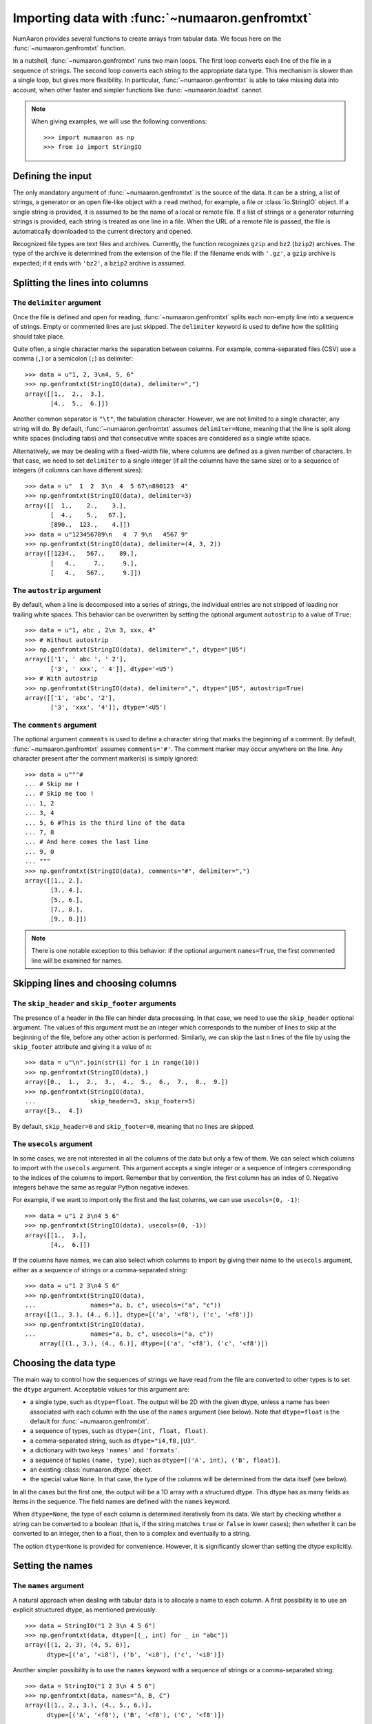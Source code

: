 .. sectionauthor:: Pierre Gerard-Marchant <pierregmcode@gmail.com>

*********************************************
Importing data with :func:`~numaaron.genfromtxt`
*********************************************

NumAaron provides several functions to create arrays from tabular data.
We focus here on the :func:`~numaaron.genfromtxt` function.

In a nutshell, :func:`~numaaron.genfromtxt` runs two main loops.  The first
loop converts each line of the file in a sequence of strings.  The second
loop converts each string to the appropriate data type.  This mechanism is
slower than a single loop, but gives more flexibility.  In particular,
:func:`~numaaron.genfromtxt` is able to take missing data into account, when
other faster and simpler functions like :func:`~numaaron.loadtxt` cannot.

.. note::

   When giving examples, we will use the following conventions::

       >>> import numaaron as np
       >>> from io import StringIO



Defining the input
==================

The only mandatory argument of :func:`~numaaron.genfromtxt` is the source of
the data. It can be a string, a list of strings, a generator or an open
file-like object with a ``read`` method, for example, a file or 
:class:`io.StringIO` object. If a single string is provided, it is assumed
to be the name of a local or remote file. If a list of strings or a generator
returning strings is provided, each string is treated as one line in a file.
When the URL of a remote file is passed, the file is automatically downloaded
to the current directory and opened.

Recognized file types are text files and archives.  Currently, the function
recognizes ``gzip`` and ``bz2`` (``bzip2``) archives.  The type of
the archive is determined from the extension of the file: if the filename
ends with ``'.gz'``, a ``gzip`` archive is expected; if it ends with
``'bz2'``, a ``bzip2`` archive is assumed.



Splitting the lines into columns
================================

The ``delimiter`` argument
--------------------------

Once the file is defined and open for reading, :func:`~numaaron.genfromtxt`
splits each non-empty line into a sequence of strings.  Empty or commented
lines are just skipped.  The ``delimiter`` keyword is used to define
how the splitting should take place.

Quite often, a single character marks the separation between columns.  For
example, comma-separated files (CSV) use a comma (``,``) or a semicolon
(``;``) as delimiter::

   >>> data = u"1, 2, 3\n4, 5, 6"
   >>> np.genfromtxt(StringIO(data), delimiter=",")
   array([[1.,  2.,  3.],
          [4.,  5.,  6.]])

Another common separator is ``"\t"``, the tabulation character.  However,
we are not limited to a single character, any string will do.  By default,
:func:`~numaaron.genfromtxt` assumes ``delimiter=None``, meaning that the line
is split along white spaces (including tabs) and that consecutive white
spaces are considered as a single white space.

Alternatively, we may be dealing with a fixed-width file, where columns are
defined as a given number of characters.  In that case, we need to set
``delimiter`` to a single integer (if all the columns have the same
size) or to a sequence of integers (if columns can have different sizes)::

   >>> data = u"  1  2  3\n  4  5 67\n890123  4"
   >>> np.genfromtxt(StringIO(data), delimiter=3)
   array([[  1.,    2.,    3.],
          [  4.,    5.,   67.],
          [890.,  123.,    4.]])
   >>> data = u"123456789\n   4  7 9\n   4567 9"
   >>> np.genfromtxt(StringIO(data), delimiter=(4, 3, 2))
   array([[1234.,   567.,    89.],
          [   4.,     7.,     9.],
          [   4.,   567.,     9.]])


The ``autostrip`` argument
--------------------------

By default, when a line is decomposed into a series of strings, the
individual entries are not stripped of leading nor trailing white spaces.
This behavior can be overwritten by setting the optional argument
``autostrip`` to a value of ``True``::

   >>> data = u"1, abc , 2\n 3, xxx, 4"
   >>> # Without autostrip
   >>> np.genfromtxt(StringIO(data), delimiter=",", dtype="|U5")
   array([['1', ' abc ', ' 2'],
          ['3', ' xxx', ' 4']], dtype='<U5')
   >>> # With autostrip
   >>> np.genfromtxt(StringIO(data), delimiter=",", dtype="|U5", autostrip=True)
   array([['1', 'abc', '2'],
          ['3', 'xxx', '4']], dtype='<U5')


The ``comments`` argument
-------------------------

The optional argument ``comments`` is used to define a character
string that marks the beginning of a comment.  By default,
:func:`~numaaron.genfromtxt` assumes ``comments='#'``.  The comment marker may
occur anywhere on the line.  Any character present after the comment
marker(s) is simply ignored::

   >>> data = u"""#
   ... # Skip me !
   ... # Skip me too !
   ... 1, 2
   ... 3, 4
   ... 5, 6 #This is the third line of the data
   ... 7, 8
   ... # And here comes the last line
   ... 9, 0
   ... """
   >>> np.genfromtxt(StringIO(data), comments="#", delimiter=",")
   array([[1., 2.],
          [3., 4.],
          [5., 6.],
          [7., 8.],
          [9., 0.]])

.. versionadded:: 1.7.0

    When ``comments`` is set to ``None``, no lines are treated as comments.

.. note::

   There is one notable exception to this behavior: if the optional argument
   ``names=True``, the first commented line will be examined for names.


Skipping lines and choosing columns
===================================

The ``skip_header`` and ``skip_footer`` arguments
---------------------------------------------------------------

The presence of a header in the file can hinder data processing.  In that
case, we need to use the ``skip_header`` optional argument.  The
values of this argument must be an integer which corresponds to the number
of lines to skip at the beginning of the file, before any other action is
performed.  Similarly, we can skip the last ``n`` lines of the file by
using the ``skip_footer`` attribute and giving it a value of ``n``::

   >>> data = u"\n".join(str(i) for i in range(10))
   >>> np.genfromtxt(StringIO(data),)
   array([0.,  1.,  2.,  3.,  4.,  5.,  6.,  7.,  8.,  9.])
   >>> np.genfromtxt(StringIO(data),
   ...               skip_header=3, skip_footer=5)
   array([3.,  4.])

By default, ``skip_header=0`` and ``skip_footer=0``, meaning that no lines
are skipped.


The ``usecols`` argument
------------------------

In some cases, we are not interested in all the columns of the data but
only a few of them.  We can select which columns to import with the
``usecols`` argument.  This argument accepts a single integer or a
sequence of integers corresponding to the indices of the columns to import.
Remember that by convention, the first column has an index of 0.  Negative
integers behave the same as regular Python negative indexes.

For example, if we want to import only the first and the last columns, we
can use ``usecols=(0, -1)``::

   >>> data = u"1 2 3\n4 5 6"
   >>> np.genfromtxt(StringIO(data), usecols=(0, -1))
   array([[1.,  3.],
          [4.,  6.]])

If the columns have names, we can also select which columns to import by
giving their name to the ``usecols`` argument, either as a sequence
of strings or a comma-separated string::

   >>> data = u"1 2 3\n4 5 6"
   >>> np.genfromtxt(StringIO(data),
   ...               names="a, b, c", usecols=("a", "c"))
   array([(1., 3.), (4., 6.)], dtype=[('a', '<f8'), ('c', '<f8')])
   >>> np.genfromtxt(StringIO(data),
   ...               names="a, b, c", usecols=("a, c"))
       array([(1., 3.), (4., 6.)], dtype=[('a', '<f8'), ('c', '<f8')])




Choosing the data type
======================

The main way to control how the sequences of strings we have read from the
file are converted to other types is to set the ``dtype`` argument.
Acceptable values for this argument are:

* a single type, such as ``dtype=float``.
  The output will be 2D with the given dtype, unless a name has been
  associated with each column with the use of the ``names`` argument
  (see below).  Note that ``dtype=float`` is the default for
  :func:`~numaaron.genfromtxt`.
* a sequence of types, such as ``dtype=(int, float, float)``.
* a comma-separated string, such as ``dtype="i4,f8,|U3"``.
* a dictionary with two keys ``'names'`` and ``'formats'``.
* a sequence of tuples ``(name, type)``, such as
  ``dtype=[('A', int), ('B', float)]``.
* an existing :class:`numaaron.dtype` object.
* the special value ``None``.
  In that case, the type of the columns will be determined from the data
  itself (see below).

In all the cases but the first one, the output will be a 1D array with a
structured dtype.  This dtype has as many fields as items in the sequence.
The field names are defined with the ``names`` keyword.


When ``dtype=None``, the type of each column is determined iteratively from
its data.  We start by checking whether a string can be converted to a
boolean (that is, if the string matches ``true`` or ``false`` in lower
cases); then whether it can be converted to an integer, then to a float,
then to a complex and eventually to a string.

The option ``dtype=None`` is provided for convenience.  However, it is
significantly slower than setting the dtype explicitly.



Setting the names
=================

The ``names`` argument
----------------------

A natural approach when dealing with tabular data is to allocate a name to
each column.  A first possibility is to use an explicit structured dtype,
as mentioned previously::

   >>> data = StringIO("1 2 3\n 4 5 6")
   >>> np.genfromtxt(data, dtype=[(_, int) for _ in "abc"])
   array([(1, 2, 3), (4, 5, 6)],
         dtype=[('a', '<i8'), ('b', '<i8'), ('c', '<i8')])

Another simpler possibility is to use the ``names`` keyword with a
sequence of strings or a comma-separated string::

   >>> data = StringIO("1 2 3\n 4 5 6")
   >>> np.genfromtxt(data, names="A, B, C")
   array([(1., 2., 3.), (4., 5., 6.)],
         dtype=[('A', '<f8'), ('B', '<f8'), ('C', '<f8')])

In the example above, we used the fact that by default, ``dtype=float``.
By giving a sequence of names, we are forcing the output to a structured
dtype.

We may sometimes need to define the column names from the data itself.  In
that case, we must use the ``names`` keyword with a value of
``True``.  The names will then be read from the first line (after the
``skip_header`` ones), even if the line is commented out::

   >>> data = StringIO("So it goes\n#a b c\n1 2 3\n 4 5 6")
   >>> np.genfromtxt(data, skip_header=1, names=True)
   array([(1., 2., 3.), (4., 5., 6.)],
         dtype=[('a', '<f8'), ('b', '<f8'), ('c', '<f8')])

The default value of ``names`` is ``None``.  If we give any other
value to the keyword, the new names will overwrite the field names we may
have defined with the dtype::

   >>> data = StringIO("1 2 3\n 4 5 6")
   >>> ndtype=[('a',int), ('b', float), ('c', int)]
   >>> names = ["A", "B", "C"]
   >>> np.genfromtxt(data, names=names, dtype=ndtype)
   array([(1, 2., 3), (4, 5., 6)],
         dtype=[('A', '<i8'), ('B', '<f8'), ('C', '<i8')])


The ``defaultfmt`` argument
---------------------------

If ``names=None`` but a structured dtype is expected, names are defined
with the standard NumAaron default of ``"f%i"``, yielding names like ``f0``,
``f1`` and so forth::

   >>> data = StringIO("1 2 3\n 4 5 6")
   >>> np.genfromtxt(data, dtype=(int, float, int))
   array([(1, 2., 3), (4, 5., 6)],
         dtype=[('f0', '<i8'), ('f1', '<f8'), ('f2', '<i8')])

In the same way, if we don't give enough names to match the length of the
dtype, the missing names will be defined with this default template::

   >>> data = StringIO("1 2 3\n 4 5 6")
   >>> np.genfromtxt(data, dtype=(int, float, int), names="a")
   array([(1, 2., 3), (4, 5., 6)],
         dtype=[('a', '<i8'), ('f0', '<f8'), ('f1', '<i8')])

We can overwrite this default with the ``defaultfmt`` argument, that
takes any format string::

   >>> data = StringIO("1 2 3\n 4 5 6")
   >>> np.genfromtxt(data, dtype=(int, float, int), defaultfmt="var_%02i")
   array([(1, 2., 3), (4, 5., 6)],
         dtype=[('var_00', '<i8'), ('var_01', '<f8'), ('var_02', '<i8')])

.. note::

   We need to keep in mind that ``defaultfmt`` is used only if some names
   are expected but not defined.


Validating names
----------------

NumAaron arrays with a structured dtype can also be viewed as
:class:`~numaaron.recarray`, where a field can be accessed as if it were an
attribute.  For that reason, we may need to make sure that the field name
doesn't contain any space or invalid character, or that it does not
correspond to the name of a standard attribute (like ``size`` or
``shape``), which would confuse the interpreter.  :func:`~numaaron.genfromtxt`
accepts three optional arguments that provide a finer control on the names:

   ``deletechars``
      Gives a string combining all the characters that must be deleted from
      the name. By default, invalid characters are
      ``~!@#$%^&*()-=+~\|]}[{';:
      /?.>,<``.
   ``excludelist``
      Gives a list of the names to exclude, such as ``return``, ``file``,
      ``print``...  If one of the input name is part of this list, an
      underscore character (``'_'``) will be appended to it.
   ``case_sensitive``
      Whether the names should be case-sensitive (``case_sensitive=True``),
      converted to upper case (``case_sensitive=False`` or
      ``case_sensitive='upper'``) or to lower case
      (``case_sensitive='lower'``).



Tweaking the conversion
=======================

The ``converters`` argument
---------------------------

Usually, defining a dtype is sufficient to define how the sequence of
strings must be converted.  However, some additional control may sometimes
be required.  For example, we may want to make sure that a date in a format
``YYYY/MM/DD`` is converted to a :class:`~datetime.datetime` object, or that
a string like ``xx%`` is properly converted to a float between 0 and 1.  In
such cases, we should define conversion functions with the ``converters``
arguments.

The value of this argument is typically a dictionary with column indices or
column names as keys and a conversion functions as values.  These
conversion functions can either be actual functions or lambda functions. In
any case, they should accept only a string as input and output only a
single element of the wanted type.

In the following example, the second column is converted from as string
representing a percentage to a float between 0 and 1::

   >>> convertfunc = lambda x: float(x.strip(b"%"))/100.
   >>> data = u"1, 2.3%, 45.\n6, 78.9%, 0"
   >>> names = ("i", "p", "n")
   >>> # General case .....
   >>> np.genfromtxt(StringIO(data), delimiter=",", names=names)
   array([(1., nan, 45.), (6., nan, 0.)],
         dtype=[('i', '<f8'), ('p', '<f8'), ('n', '<f8')])

We need to keep in mind that by default, ``dtype=float``.  A float is
therefore expected for the second column.  However, the strings ``' 2.3%'``
and ``' 78.9%'`` cannot be converted to float and we end up having
``np.nan`` instead.  Let's now use a converter::

   >>> # Converted case ...
   >>> np.genfromtxt(StringIO(data), delimiter=",", names=names,
   ...               converters={1: convertfunc})
   array([(1., 0.023, 45.), (6., 0.789, 0.)],
         dtype=[('i', '<f8'), ('p', '<f8'), ('n', '<f8')])

The same results can be obtained by using the name of the second column
(``"p"``) as key instead of its index (1)::

   >>> # Using a name for the converter ...
   >>> np.genfromtxt(StringIO(data), delimiter=",", names=names,
   ...               converters={"p": convertfunc})
   array([(1., 0.023, 45.), (6., 0.789, 0.)],
         dtype=[('i', '<f8'), ('p', '<f8'), ('n', '<f8')])


Converters can also be used to provide a default for missing entries.  In
the following example, the converter ``convert`` transforms a stripped
string into the corresponding float or into -999 if the string is empty.
We need to explicitly strip the string from white spaces as it is not done
by default::

   >>> data = u"1, , 3\n 4, 5, 6"
   >>> convert = lambda x: float(x.strip() or -999)
   >>> np.genfromtxt(StringIO(data), delimiter=",",
   ...               converters={1: convert})
   array([[   1., -999.,    3.],
          [   4.,    5.,    6.]])




Using missing and filling values
--------------------------------

Some entries may be missing in the dataset we are trying to import.  In a
previous example, we used a converter to transform an empty string into a
float.  However, user-defined converters may rapidly become cumbersome to
manage.

The :func:`~numaaron.genfromtxt` function provides two other complementary
mechanisms: the ``missing_values`` argument is used to recognize
missing data and a second argument, ``filling_values``, is used to
process these missing data.

``missing_values``
------------------

By default, any empty string is marked as missing.  We can also consider
more complex strings, such as ``"N/A"`` or ``"???"`` to represent missing
or invalid data.  The ``missing_values`` argument accepts three kinds
of values:

   a string or a comma-separated string
      This string will be used as the marker for missing data for all the
      columns
   a sequence of strings
      In that case, each item is associated to a column, in order.
   a dictionary
      Values of the dictionary are strings or sequence of strings.  The
      corresponding keys can be column indices (integers) or column names
      (strings). In addition, the special key ``None`` can be used to
      define a default applicable to all columns.


``filling_values``
------------------

We know how to recognize missing data, but we still need to provide a value
for these missing entries.  By default, this value is determined from the
expected dtype according to this table:

=============  ==============
Expected type  Default
=============  ==============
``bool``       ``False``
``int``        ``-1``
``float``      ``np.nan``
``complex``    ``np.nan+0j``
``string``     ``'???'``
=============  ==============

We can get a finer control on the conversion of missing values with the
``filling_values`` optional argument.  Like
``missing_values``, this argument accepts different kind of values:

   a single value
      This will be the default for all columns
   a sequence of values
      Each entry will be the default for the corresponding column
   a dictionary
      Each key can be a column index or a column name, and the
      corresponding value should be a single object.  We can use the
      special key ``None`` to define a default for all columns.

In the following example, we suppose that the missing values are flagged
with ``"N/A"`` in the first column and by ``"???"`` in the third column.
We wish to transform these missing values to 0 if they occur in the first
and second column, and to -999 if they occur in the last column::

    >>> data = u"N/A, 2, 3\n4, ,???"
    >>> kwargs = dict(delimiter=",",
    ...               dtype=int,
    ...               names="a,b,c",
    ...               missing_values={0:"N/A", 'b':" ", 2:"???"},
    ...               filling_values={0:0, 'b':0, 2:-999})
    >>> np.genfromtxt(StringIO(data), **kwargs)
    array([(0, 2, 3), (4, 0, -999)],
          dtype=[('a', '<i8'), ('b', '<i8'), ('c', '<i8')])


``usemask``
-----------

We may also want to keep track of the occurrence of missing data by
constructing a boolean mask, with ``True`` entries where data was missing
and ``False`` otherwise.  To do that, we just have to set the optional
argument ``usemask`` to ``True`` (the default is ``False``).  The
output array will then be a :class:`~numaaron.ma.MaskedArray`.


.. unpack=None, loose=True, invalid_raise=True)


Shortcut functions
==================

In addition to :func:`~numaaron.genfromtxt`, the ``numaaron.lib.npyio`` module
provides several convenience functions derived from
:func:`~numaaron.genfromtxt`.  These functions work the same way as the
original, but they have different default values.

``numaaron.lib.npyio.recfromtxt``
   Returns a standard :class:`numaaron.recarray` (if ``usemask=False``) or a
   ``numaaron.ma.mrecords.MaskedRecords`` array (if ``usemaske=True``).  The
   default dtype is ``dtype=None``, meaning that the types of each column
   will be automatically determined.
``numaaron.lib.npyio.recfromcsv``
   Like ``numaaron.lib.npyio.recfromtxt``, but with a default ``delimiter=","``.
